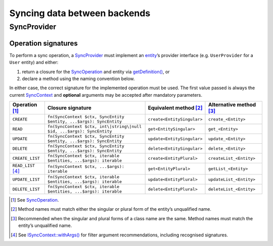 Syncing data between backends
=============================

SyncProvider
------------

Operation signatures
~~~~~~~~~~~~~~~~~~~~

To perform a sync operation, a `SyncProvider`_ must implement an `entity`_’s
provider interface (e.g. ``UserProvider`` for a ``User`` entity) and either:

1. return a closure for the `SyncOperation`_ and entity via `getDefinition()`_,
   or
2. declare a method using the naming convention below.

In either case, the correct signature for the implemented operation must be
used. The first value passed is always the current `SyncContext`_ and
**optional** arguments may be accepted after mandatory parameters.

+----------------------+-----------------------------------------------------------------------+----------------------------+-------------------------+
| Operation [1]_       | Closure signature                                                     | Equivalent method [2]_     | Alternative method [3]_ |
+======================+=======================================================================+============================+=========================+
| ``CREATE``           | ``fn(SyncContext $ctx, SyncEntity $entity, ...$args): SyncEntity``    | ``create<EntitySingular>`` | ``create_<Entity>``     |
+----------------------+-----------------------------------------------------------------------+----------------------------+-------------------------+
| ``READ``             | ``fn(SyncContext $ctx, int\|string\|null $id, ...$args): SyncEntity`` | ``get<EntitySingular>``    | ``get_<Entity>``        |
+----------------------+-----------------------------------------------------------------------+----------------------------+-------------------------+
| ``UPDATE``           | ``fn(SyncContext $ctx, SyncEntity $entity, ...$args): SyncEntity``    | ``update<EntitySingular>`` | ``update_<Entity>``     |
+----------------------+-----------------------------------------------------------------------+----------------------------+-------------------------+
| ``DELETE``           | ``fn(SyncContext $ctx, SyncEntity $entity, ...$args): SyncEntity``    | ``delete<EntitySingular>`` | ``delete_<Entity>``     |
+----------------------+-----------------------------------------------------------------------+----------------------------+-------------------------+
| ``CREATE_LIST``      | ``fn(SyncContext $ctx, iterable $entities, ...$args): iterable``      | ``create<EntityPlural>``   | ``createList_<Entity>`` |
+----------------------+-----------------------------------------------------------------------+----------------------------+-------------------------+
| ``READ_LIST``\  [4]_ | ``fn(SyncContext $ctx, ...$args): iterable``                          | ``get<EntityPlural>``      | ``getList_<Entity>``    |
+----------------------+-----------------------------------------------------------------------+----------------------------+-------------------------+
| ``UPDATE_LIST``      | ``fn(SyncContext $ctx, iterable $entities, ...$args): iterable``      | ``update<EntityPlural>``   | ``updateList_<Entity>`` |
+----------------------+-----------------------------------------------------------------------+----------------------------+-------------------------+
| ``DELETE_LIST``      | ``fn(SyncContext $ctx, iterable $entities, ...$args): iterable``      | ``delete<EntityPlural>``   | ``deleteList_<Entity>`` |
+----------------------+-----------------------------------------------------------------------+----------------------------+-------------------------+


.. [1]
   See `SyncOperation`_.

.. [2]
   Method names must match either the singular or plural form of the entity’s
   unqualified name.

.. [3]
   Recommended when the singular and plural forms of a class name are the same.
   Method names must match the entity’s unqualified name.

.. [4]
   See `ISyncContext::withArgs()`_ for filter argument recommendations,
   including recognised signatures.

.. _SyncProvider: https://lkrms.github.io/php-util/classes/Lkrms-Sync-Concept-SyncProvider.html
.. _entity: https://lkrms.github.io/php-util/classes/Lkrms-Sync-Concept-SyncEntity.html
.. _SyncOperation: https://lkrms.github.io/php-util/classes/Lkrms-Sync-Support-SyncOperation.html
.. _getDefinition(): https://lkrms.github.io/php-util/classes/Lkrms-Sync-Concept-SyncProvider.html#method_getDefinition
.. _SyncContext: https://lkrms.github.io/php-util/classes/Lkrms-Sync-Support-SyncContext.html
.. _`ISyncContext::withArgs()`: https://lkrms.github.io/php-util/classes/Lkrms-Sync-Contract-ISyncContext.html#method_withArgs
